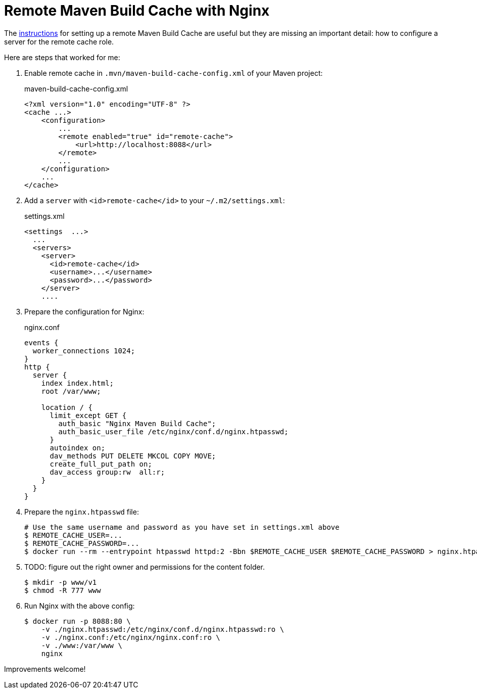 = Remote Maven Build Cache with Nginx
:showtitle:
:page-layout: tagged-post
:page-root: ../../../
:page-tags: [maven]
:sectanchors:

The https://maven.apache.org/extensions/maven-build-cache-extension/remote-cache.html[instructions]
for setting up a remote Maven Build Cache are useful but they are missing an important detail:
how to configure a server for the remote cache role.

Here are steps that worked for me:

1. Enable remote cache in `.mvn/maven-build-cache-config.xml` of your Maven project:
+
.maven-build-cache-config.xml
[source,xml]
----
<?xml version="1.0" encoding="UTF-8" ?>
<cache ...>
    <configuration>
        ...
        <remote enabled="true" id="remote-cache">
            <url>http://localhost:8088</url>
        </remote>
        ...
    </configuration>
    ...
</cache>
----
+
2. Add a `server` with `<id>remote-cache</id>` to your `~/.m2/settings.xml`:
+
.settings.xml
[source,xml]
----
<settings  ...>
  ...
  <servers>
    <server>
      <id>remote-cache</id>
      <username>...</username>
      <password>...</password>
    </server>
    ....
----
+
3. Prepare the configuration for Nginx:
+
.nginx.conf
[source]
----
events {
  worker_connections 1024;
}
http {
  server {
    index index.html;
    root /var/www;

    location / {
      limit_except GET {
        auth_basic "Nginx Maven Build Cache";
        auth_basic_user_file /etc/nginx/conf.d/nginx.htpasswd;
      }
      autoindex on;
      dav_methods PUT DELETE MKCOL COPY MOVE;
      create_full_put_path on;
      dav_access group:rw  all:r;
    }
  }
}
----
+
4. Prepare the `nginx.htpasswd` file:
+
[source,shell]
----
# Use the same username and password as you have set in settings.xml above
$ REMOTE_CACHE_USER=...
$ REMOTE_CACHE_PASSWORD=...
$ docker run --rm --entrypoint htpasswd httpd:2 -Bbn $REMOTE_CACHE_USER $REMOTE_CACHE_PASSWORD > nginx.htpasswd
----
+
5. TODO: figure out the right owner and permissions for the content folder.
+
[source,shell]
----
$ mkdir -p www/v1
$ chmod -R 777 www
----

6. Run Nginx with the above config:
+
[source,shell]
----
$ docker run -p 8088:80 \
    -v ./nginx.htpasswd:/etc/nginx/conf.d/nginx.htpasswd:ro \
    -v ./nginx.conf:/etc/nginx/nginx.conf:ro \
    -v ./www:/var/www \
    nginx
----

Improvements welcome!
